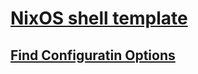 * [[https://github.com/Mic92/nixos-shell][NixOS shell template]]

** [[https://search.nixos.org/options][Find Configuratin Options]]
